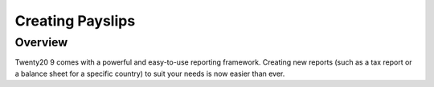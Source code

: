 ===========
Creating Payslips
===========

Overview
========

Twenty20 9 comes with a powerful and easy-to-use reporting framework.
Creating new reports (such as a tax report or a balance sheet for a
specific country) to suit your needs is now easier than ever.